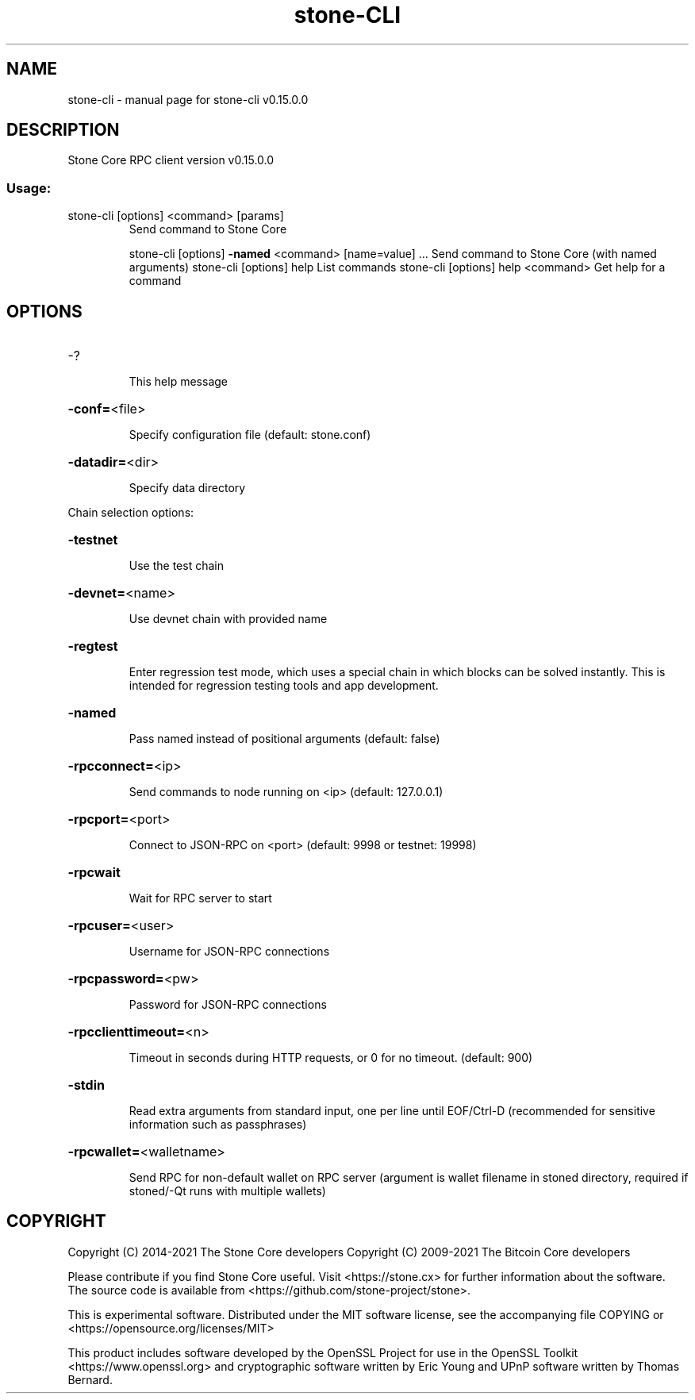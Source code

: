 .\" DO NOT MODIFY THIS FILE!  It was generated by help2man 1.47.11.
.TH stone-CLI "1" "November 2019" "stone-cli v0.15.0.0" "User Commands"
.SH NAME
stone-cli \- manual page for stone-cli v0.15.0.0
.SH DESCRIPTION
Stone Core RPC client version v0.15.0.0
.SS "Usage:"
.TP
stone\-cli [options] <command> [params]
Send command to Stone Core
.IP
stone\-cli [options] \fB\-named\fR <command> [name=value] ... Send command to Stone Core (with named arguments)
stone\-cli [options] help                List commands
stone\-cli [options] help <command>      Get help for a command
.SH OPTIONS
.HP
\-?
.IP
This help message
.HP
\fB\-conf=\fR<file>
.IP
Specify configuration file (default: stone.conf)
.HP
\fB\-datadir=\fR<dir>
.IP
Specify data directory
.PP
Chain selection options:
.HP
\fB\-testnet\fR
.IP
Use the test chain
.HP
\fB\-devnet=\fR<name>
.IP
Use devnet chain with provided name
.HP
\fB\-regtest\fR
.IP
Enter regression test mode, which uses a special chain in which blocks
can be solved instantly. This is intended for regression testing
tools and app development.
.HP
\fB\-named\fR
.IP
Pass named instead of positional arguments (default: false)
.HP
\fB\-rpcconnect=\fR<ip>
.IP
Send commands to node running on <ip> (default: 127.0.0.1)
.HP
\fB\-rpcport=\fR<port>
.IP
Connect to JSON\-RPC on <port> (default: 9998 or testnet: 19998)
.HP
\fB\-rpcwait\fR
.IP
Wait for RPC server to start
.HP
\fB\-rpcuser=\fR<user>
.IP
Username for JSON\-RPC connections
.HP
\fB\-rpcpassword=\fR<pw>
.IP
Password for JSON\-RPC connections
.HP
\fB\-rpcclienttimeout=\fR<n>
.IP
Timeout in seconds during HTTP requests, or 0 for no timeout. (default:
900)
.HP
\fB\-stdin\fR
.IP
Read extra arguments from standard input, one per line until EOF/Ctrl\-D
(recommended for sensitive information such as passphrases)
.HP
\fB\-rpcwallet=\fR<walletname>
.IP
Send RPC for non\-default wallet on RPC server (argument is wallet
filename in stoned directory, required if stoned/\-Qt runs
with multiple wallets)
.SH COPYRIGHT
Copyright (C) 2014-2021 The Stone Core developers
Copyright (C) 2009-2021 The Bitcoin Core developers

Please contribute if you find Stone Core useful. Visit <https://stone.cx> for
further information about the software.
The source code is available from <https://github.com/stone-project/stone>.

This is experimental software.
Distributed under the MIT software license, see the accompanying file COPYING
or <https://opensource.org/licenses/MIT>

This product includes software developed by the OpenSSL Project for use in the
OpenSSL Toolkit <https://www.openssl.org> and cryptographic software written by
Eric Young and UPnP software written by Thomas Bernard.
